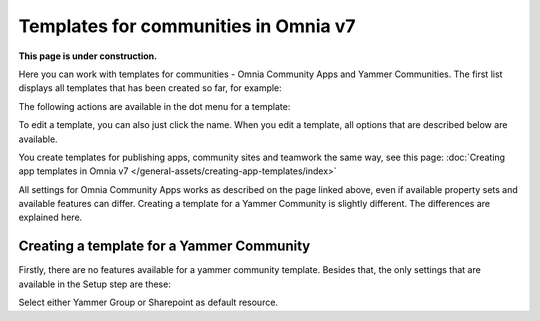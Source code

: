 Templates for communities in Omnia v7
=======================================

**This page is under construction.**

Here  you can work with templates for communities - Omnia Community Apps and Yammer Communities. The first list displays all templates that has been created so far, for example:

.. image:: community-templates-v7.png

The following actions are available in the dot menu for a template:

.. image:: community-templates-dotmenu-v7.png

To edit a template, you can also just click the name. When you edit a template, all options that are described below are available.

You create templates for publishing apps, community sites and teamwork the same way, see this page: :doc:`Creating app templates in Omnia v7 </general-assets/creating-app-templates/index>`

All settings for Omnia Community Apps works as described on the page linked above, even if available property sets and available features can differ. Creating a template for a Yammer Community is slightly different. The differences are explained here.

Creating a template for a Yammer Community
********************************************
Firstly, there are no features available for a yammer community template. Besides that, the only settings that are available in the Setup step are these:

.. image:: community-template-yammer.png

Select either Yammer Group or Sharepoint as default resource.

